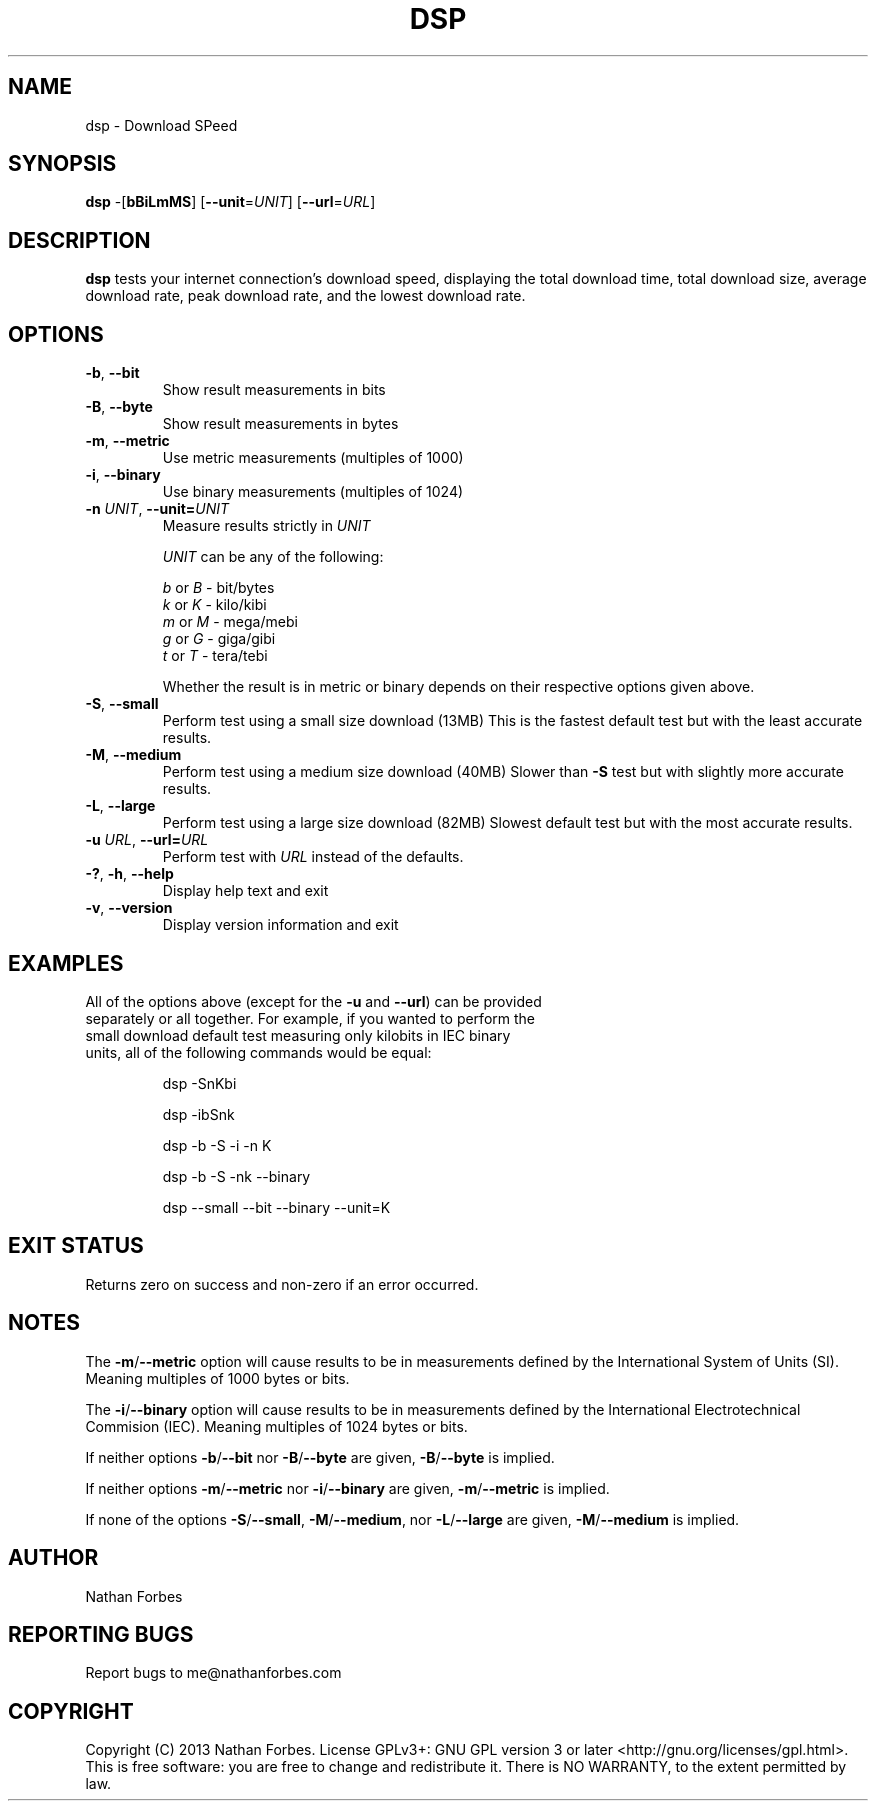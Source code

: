 .TH DSP 1 "September 13, 2013" "version 1.3.0" "USER COMMANDS"
.SH NAME
dsp \- Download SPeed
.SH SYNOPSIS
.B dsp
\-[\fBbBiLmMS\fR] [\fB\-\-unit\fR=\fIUNIT\fR] [\fB\-\-url\fR=\fIURL\fR]
.SH DESCRIPTION
.B dsp
tests your internet connection's download speed, displaying the total download time, total download size, average download rate, peak download rate, and the lowest download rate.
.SH OPTIONS
.TP
\fB\-b\fR, \fB\-\-bit\fR
Show result measurements in bits
.TP
\fB\-B\fR, \fB\-\-byte\fR
Show result measurements in bytes
.TP
\fB\-m\fR, \fB\-\-metric\fR
Use metric measurements (multiples of 1000)
.TP
\fB\-i\fR, \fB\-\-binary\fR
Use binary measurements (multiples of 1024)
.TP
\fB\-n \fIUNIT\fR\fR, \fB\-\-unit=\fIUNIT\fR\fR
Measure results strictly in \fIUNIT\fR

\fIUNIT\fR can be any of the following:

    \fIb\fR or \fIB\fR - bit/bytes
    \fIk\fR or \fIK\fR - kilo/kibi
    \fIm\fR or \fIM\fR - mega/mebi
    \fIg\fR or \fIG\fR - giga/gibi
    \fIt\fR or \fIT\fR - tera/tebi

Whether the result is in metric or binary depends on their respective options given above.
.TP
\fB\-S\fR, \fB\-\-small\fR
Perform test using a small size download (13MB)
This is the fastest default test but with the least accurate results.
.TP
\fB\-M\fR, \fB\-\-medium\fR
Perform test using a medium size download (40MB)
Slower than \fB\-S\fR test but with slightly more accurate results.
.TP
\fB\-L\fR, \fB\-\-large\fR
Perform test using a large size download (82MB)
Slowest default test but with the most accurate results.
.TP
\fB\-u \fIURL\fR\fR, \fB\-\-url=\fIURL\fR\fR
Perform test with \fIURL\fR instead of the defaults.
.TP
\fB\-?\fR, \fB\-h\fR, \fB\-\-help\fR
Display help text and exit
.TP
\fB\-v\fR, \fB\-\-version\fR
Display version information and exit
.SH EXAMPLES
.TP
All of the options above (except for the \fB\-u\fR and \fB\-\-url\fR) can be provided separately or all together. For example, if you wanted to perform the small download default test measuring only kilobits in IEC binary units, all of the following commands would be equal:

dsp \-SnKbi

dsp \-ibSnk

dsp \-b \-S \-i \-n K

dsp \-b \-S \-nk \-\-binary

dsp \-\-small \-\-bit \-\-binary \-\-unit=K
.PP
.SH "EXIT STATUS"
Returns zero on success and non-zero if an error occurred.
.SH NOTES
The \fB\-m\fR/\fB\-\-metric\fR option will cause results to be in measurements defined by the International System of Units (SI). Meaning multiples of 1000 bytes or bits.

The \fB\-i\fR/\fB\-\-binary\fR option will cause results to be in measurements defined by the International Electrotechnical Commision (IEC). Meaning multiples of 1024 bytes or bits.

If neither options \fB\-b\fR/\fB\-\-bit\fR nor \fB\-B\fR/\fB\-\-byte\fR are given, \fB\-B\fR/\fB\-\-byte\fR is implied.

If neither options \fB\-m\fR/\fB\-\-metric\fR nor \fB\-i\fR/\fB\-\-binary\fR are given, \fB\-m\fR/\fB\-\-metric\fR is implied.

If none of the options \fB\-S\fR/\fB\-\-small\fR, \fB\-M\fR/\fB\-\-medium\fR, nor \fB\-L\fR/\fB\-\-large\fR are given, \fB\-M\fR/\fB\-\-medium\fR is implied.
.SH AUTHOR
Nathan Forbes
.SH "REPORTING BUGS"
Report bugs to me@nathanforbes.com
.SH COPYRIGHT
Copyright (C) 2013 Nathan Forbes.
License GPLv3+: GNU GPL version 3 or later <http://gnu.org/licenses/gpl.html>.
This is free software: you are free to change and redistribute it.
There is NO WARRANTY, to the extent permitted by law.
